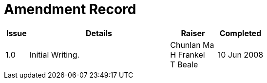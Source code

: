 = Amendment Record

[cols="1,6,2,2", options="header"]
|===
|Issue|Details|Raiser|Completed

|[[latest_issue]]1.0
|Initial Writing.
|Chunlan Ma +
 H Frankel +
 T Beale
|[[latest_issue_date]]10 Jun 2008

|===